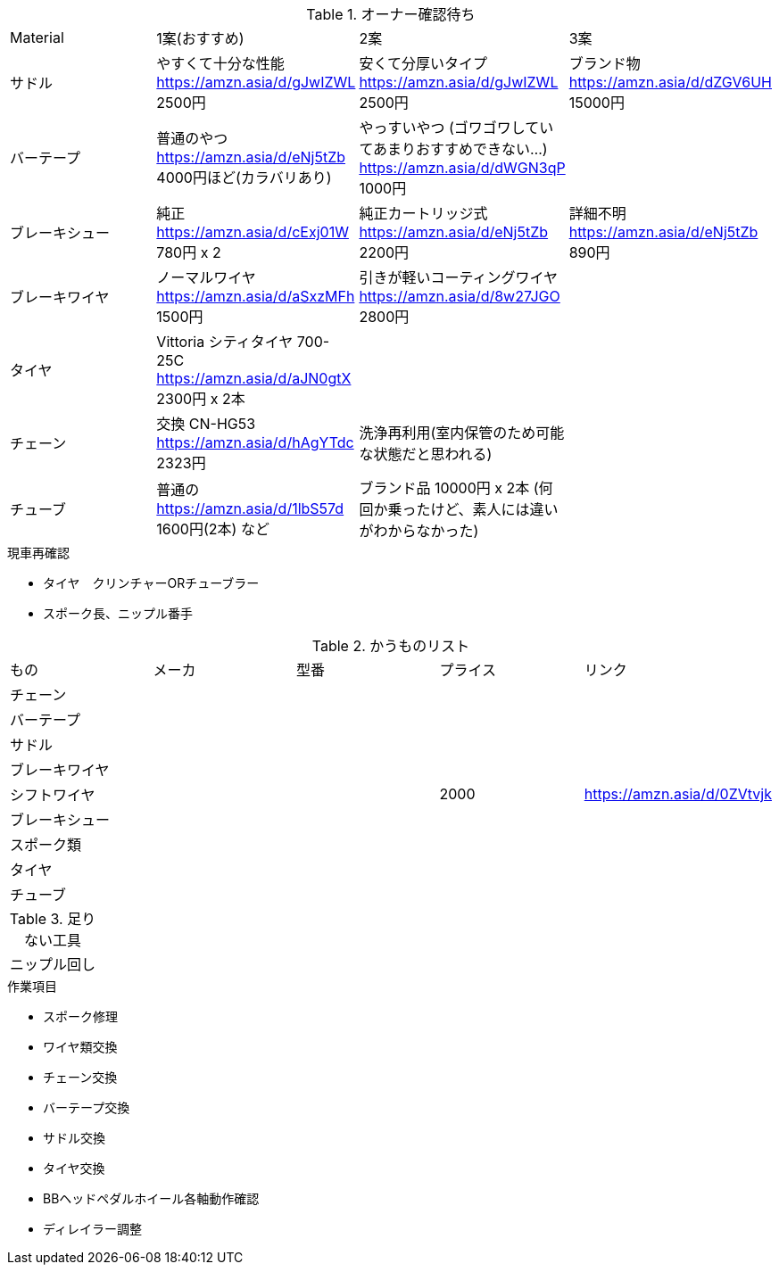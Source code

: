 .オーナー確認待ち
|===
|Material|1案(おすすめ)|2案|3案
|サドル|やすくて十分な性能 https://amzn.asia/d/gJwIZWL 2500円|安くて分厚いタイプ https://amzn.asia/d/gJwIZWL 2500円|ブランド物 https://amzn.asia/d/dZGV6UH 15000円
|バーテープ|普通のやつ https://amzn.asia/d/eNj5tZb 4000円ほど(カラバリあり)|やっすいやつ (ゴワゴワしていてあまりおすすめできない…) https://amzn.asia/d/dWGN3qP 1000円|
|ブレーキシュー|純正 https://amzn.asia/d/cExj01W 780円 x 2|純正カートリッジ式 https://amzn.asia/d/eNj5tZb 2200円|詳細不明 https://amzn.asia/d/eNj5tZb 890円
|ブレーキワイヤ|ノーマルワイヤ https://amzn.asia/d/aSxzMFh 1500円|引きが軽いコーティングワイヤ https://amzn.asia/d/8w27JGO 2800円|
|タイヤ|Vittoria シティタイヤ 700-25C https://amzn.asia/d/aJN0gtX 2300円 x 2本||
|チェーン|交換 CN-HG53 https://amzn.asia/d/hAgYTdc 2323円|洗浄再利用(室内保管のため可能な状態だと思われる)|
|チューブ|普通の https://amzn.asia/d/1lbS57d 1600円(2本) など|ブランド品 10000円 x 2本 (何回か乗ったけど、素人には違いがわからなかった)|
|===

.現車再確認
* タイヤ　クリンチャーORチューブラー
* スポーク長、ニップル番手

.かうものリスト
|===
|もの|メーカ|型番|プライス|リンク
|チェーン||||
|バーテープ||||
|サドル||||
|ブレーキワイヤ||||
|シフトワイヤ|||2000|https://amzn.asia/d/0ZVtvjk
|ブレーキシュー||||
|スポーク類||||
|タイヤ||||
|チューブ||||
|===

.足りない工具
|===
|ニップル回し
|===

.作業項目
* スポーク修理
* ワイヤ類交換
* チェーン交換
* バーテープ交換
* サドル交換
* タイヤ交換
* BBヘッドペダルホイール各軸動作確認
* ディレイラー調整
